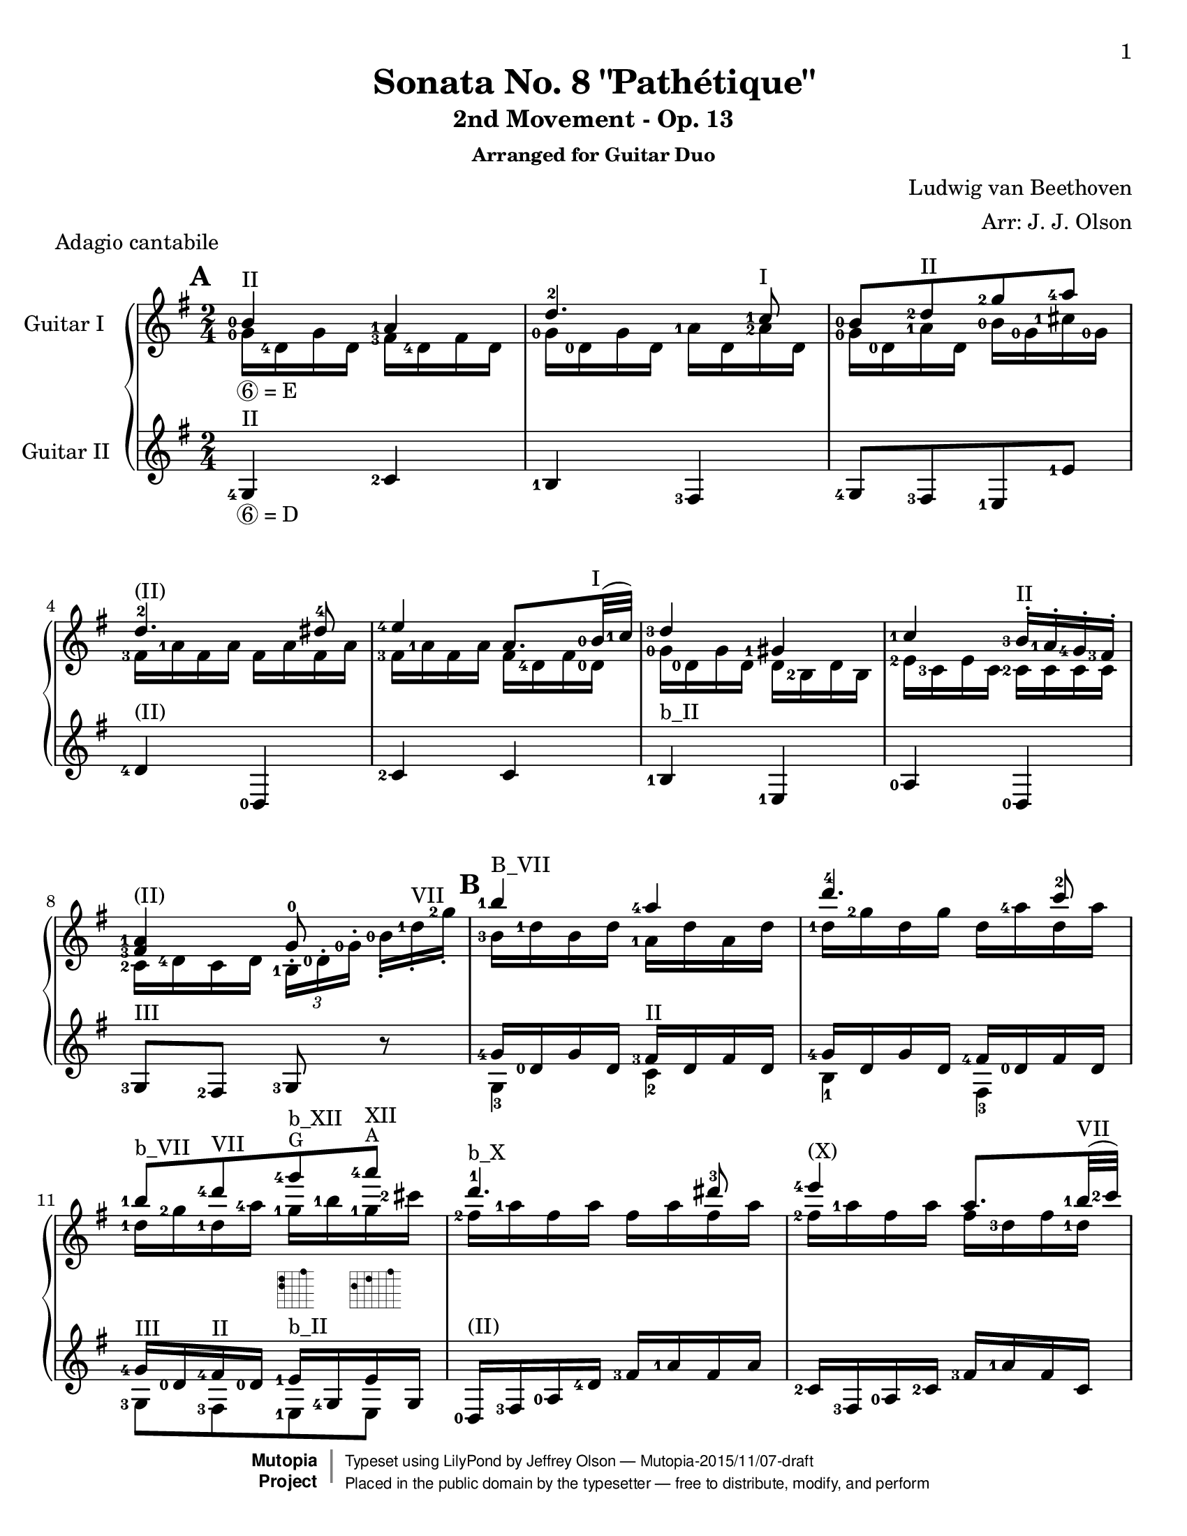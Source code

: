 \version "2.18.2"

% Acknowledgments:
% This arrangement for guitar duo has been adapted from the piano edition that
% was typeset by Chris Sawer and Javier Ruiz-Alma (Mutopia-2011/10/25-295).
% Thanks also to guitarist Dennis Burns for his fingering ideas and review.

\header {
 title = "Sonata No. 8 \"Pathétique\""
 subtitle = "2nd Movement - Op. 13"
 subsubtitle = "Arranged for Guitar Duo"
 piece = "Adagio cantabile"
 composer = "Ludwig van Beethoven"
 arranger = "Arr: J. J. Olson"
 style = "Classical"
 date = "1798"
 source = "Berners, 1908 (edited by A. Winterberger); Peters, 1910"

 %            o_
 %       (\___\/_____/)
 %  ~ ~ ~ ~ ~ / ~ ~ ~ ~ ~ ~ ~ 
 maintainer = "Jeffrey Olson"
 maintainerEmail = "gmail's jjocanoe"
 license = "Public Domain"

 mutopiacomposer = "BeethovenLv"
 mutopiaopus = "Op. 13"
 mutopiatitle = "Sonata No. 8 “Pathétique” (2nd Movement: Adagio cantabile)"
 mutopiainstrument = "2 Guitars"

 footer = "Mutopia-2015/11/07-draft"
 copyright =  \markup { \override #'(baseline-skip . 0 ) \right-column { \sans \bold \with-url #"http://www.MutopiaProject.org" { \abs-fontsize #9  "Mutopia " \concat { \abs-fontsize #12 \with-color #white \char ##x01C0 \abs-fontsize #9 "Project " } } } \override #'(baseline-skip . 0 ) \center-column { \abs-fontsize #11.9 \with-color #grey \bold { \char ##x01C0 \char ##x01C0 } } \override #'(baseline-skip . 0 ) \column { \abs-fontsize #8 \sans \concat { " Typeset using " \with-url #"http://www.lilypond.org" "LilyPond" " by " \maintainer " " \char ##x2014 " " \footer } \concat { \concat { \abs-fontsize #8 \sans{ " Placed in the " \with-url #"http://creativecommons.org/licenses/publicdomain" "public domain" " by the typesetter " \char ##x2014 " free to distribute, modify, and perform" } } \abs-fontsize #13 \with-color #white \char ##x01C0 } } }
 tagline = ##f
}

\paper{
  page-count = #6
  %#(set-paper-size "a4")      %uncomment to test specific paper size
  #(set-paper-size "letter")  %uncomment to test specific paper size
  top-margin = 8\mm
  bottom-margin = 8\mm
  ragged-last-bottom = ##t
  print-first-page-number = ##t
  evenHeaderMarkup = \oddHeaderMarkup %force pages to have same header (i.e. page number to right)
}

% guitar neck position indicators
pI    = ^\markup { "I" }
pII   = ^\markup { "II" }
pIII  = ^\markup { "III" }
pIV   = ^\markup { "IV" }
pV    = ^\markup { "V" }
pVI   = ^\markup { "VI" }
pVII  = ^\markup { "VII" }
pVIII = ^\markup { "VIII" }
pIX   = ^\markup { "IX" }
pX    = ^\markup { "X" }
pXI   = ^\markup { "XI" }
pXII  = ^\markup { "XII" }
pXIII = ^\markup { "XIII" }

% parenthetic position reminders
ppI    = ^\markup { "(I)" }
ppII   = ^\markup { "(II)" }
ppIII  = ^\markup { "(III)" }
ppIV   = ^\markup { "(IV)" }
ppV    = ^\markup { "(V)" }
ppVI   = ^\markup { "(VI)" }
ppVII  = ^\markup { "(VII)" }
ppVIII = ^\markup { "(VIII)" }
ppIX   = ^\markup { "(IX)" }
ppX    = ^\markup { "(X)" }
ppXI   = ^\markup { "(XI)" }
ppXII  = ^\markup { "(XII)" }
ppXIII = ^\markup { "(XIII)" }

% large barre
BpI    = ^\markup { "B_I" }
BpII   = ^\markup { "B_II" }
BpIII  = ^\markup { "B_III" }
BpIV   = ^\markup { "B_IV" }
BpV    = ^\markup { "B_V" }
BpVI   = ^\markup { "B_VI" }
BpVII  = ^\markup { "B_VII" }
BpVIII = ^\markup { "B_VIII" }
BpIX   = ^\markup { "B_IX" }
BpX    = ^\markup { "B_X" }
BpXI   = ^\markup { "B_XI" }
BpXII  = ^\markup { "B_XII" }

% small barre
bpI    = ^\markup { "b_I" }
bpII   = ^\markup { "b_II" }
bpIII  = ^\markup { "b_III" }
bpIV   = ^\markup { "b_IV" }
bpV    = ^\markup { "b_V" }
bpVI   = ^\markup { "b_VI" }
bpVII  = ^\markup { "b_VII" }
bpVIII = ^\markup { "b_VIII" }
bpIX   = ^\markup { "b_IX" }
bpX    = ^\markup { "b_X" }
bpXI   = ^\markup { "b_XI" }
bpXII  = ^\markup { "b_XII" }

% left hand fingering locations
fingerLeft   = \set fingeringOrientations = #'(left)
fingerRight  = \set fingeringOrientations = #'(left) % intentional
fingerUp     = \set fingeringOrientations = #'(up)
fingerDown   = \set fingeringOrientations = #'(down)
fingerUpDown = \set fingeringOrientations = #'(up down)

% right hand fingers
P = \rightHandFinger #1
I = \rightHandFinger #2
M = \rightHandFinger #3
A = \rightHandFinger #4

% right hand fingering locations
rhUp    = \set strokeFingerOrientations = #'(up)
rhDown  = \set strokeFingerOrientations = #'(down)
rhLeft  = \set strokeFingerOrientations = #'(left)
rhRight = \set strokeFingerOrientations = #'(right)

% harmonics
headHarmonic = \override Staff.NoteHead.style = #'harmonic
headRevert = \revert Staff.NoteHead.style

% high notes
hiE   = ^\markup{ \smaller E}
hiF   = ^\markup{ \smaller F}
hiFis = ^\markup{ \smaller \concat{ F \super \sharp }}
hiG   = ^\markup{ \smaller G}
hiGis = ^\markup{ \smaller \concat{ G \super \sharp }}
hiAes = ^\markup{ \smaller \concat{ A \super \flat }}
hiA   = ^\markup{ \smaller A}
hiBes = ^\markup{ \smaller \concat{ B \super \flat }}
hiB   = ^\markup{ \smaller B}

% tuplets
hideTupletNumber = \override TupletNumber.stencil = ##f
unhideTupletNumber = \revert TupletNumber.stencil 
hideTupletBracket = \override TupletBracket.bracket-visibility = ##f

% fret-diagram-interface values used in multiple voices (define here once).
% these values produce a small horizontal dot diagram without labels.
my-finger-code = #'none % dots instead of finger numbers
my-font-mag = #'0.01 % tiny to suppress position label
my-orientation = #'landscape
my-mute-string = #'"" % suppress unused string labels
my-dot-radius = #'0.4
my-xo-mag = #'0.7
my-diag-size = #'0.75
my-diag-thickness = #'0.5

% function to set fret-diagram properties from variables named above
setFretDiagramProperties = #(define-music-function (parser location) () #{
 \override Voice.TextScript.fret-diagram-details.finger-code = \my-finger-code
 \override Voice.TextScript.fret-diagram-details.fret-label-font-mag = \my-font-mag
 \override Voice.TextScript.fret-diagram-details.orientation = \my-orientation
 \override Voice.TextScript.fret-diagram-details.mute-string = \my-mute-string
 \override Voice.TextScript.fret-diagram-details.dot-radius = \my-dot-radius
 \override Voice.TextScript.fret-diagram-details.xo-font-magnification = \my-xo-mag
 \override Voice.TextScript.size = \my-diag-size
 \override Voice.TextScript.thickness = \my-diag-thickness
#} )

% other shortcuts
hideTempo = \set Score.tempoHideNote = ##t
lengthenStems = \override Stem.details.beamed-lengths = #'(5)
revertStemLengths = \revert Stem.details.beamed-lengths
tinyTurn = ^\markup{ \halign #-1 \tiny \musicglyph #"scripts.turn" }

% guitar is written an octave higher than it sounds (transpose c c').
% this arrangement is also lowered half step to fit guitar (transpose c' b).
% so net guitar transposition is "transpose c b" from original piano score

topmain = \transpose c b { \relative c' {

 \key as \major % (becomes key g \major after transpose)
 \time 2/4
 \tempo 4=30 \hideTempo
 \fingerRight
 \clef treble
 \stemUp

 % define fret diagram same way for this voice
 \setFretDiagramProperties
 
\set Score.markFormatter = #format-mark-box-alphabet
\mark \default
 <c-0>4\pII <bes-1> | %1a
 es4.-2 <des-1>8 | %2a
 <c-0>[ <es-2>\pII <as-2>  <bes-4>] | %3a
 es,4.-2\ppII e8-4 | %4a
 <f-4>4 <bes,>8. \lengthenStems <c-0>32(\pI  <des-1>) \revertStemLengths | %5a
 <es-3>4 <a,-1> | %6a
 <des-1> <c-3>16^.\pII <bes-1>^. <as-4>^.  <g-3>^. | %7a
 \break
 <bes-1 g-3>4\ppII  as8-0 \clef treble s | %8a

\mark \default
 <c'-1>4\BpVII <bes-4> | %9a
 <es^4>4. <des^2>8 | %10a
 <c-1>\bpVII[ <es-4>\pVII <as-4>\hiG\bpXII
    _\markup { \fret-diagram-terse #"x;x;x;12;12;15;" }
    <bes-4>\hiA\pXII] 
    _\markup { \fret-diagram-terse #"x;x;x;12;14;17;" } | %11a
 <es,^1>4.\bpX  <e^3>8 | %12a
 <f-4>4\ppX \lengthenStems <bes,>8. <c-1>32(\pVII  <des-2>) \revertStemLengths | %13a

\pageBreak

 <es-4>4\ppVII <a,-3> | %14a
 <des-4 bes,,-0>\bpV <c-3>16^. <bes-1>^. <as-4>^.  <g-3>^. | %15a
 <bes-4>4\pIII  <as^1>8 b16.\rest <c,^0>32 | %16a
 \stemNeutral

\mark \default
 <c'-1>4~\pXII c16 <as'-3>\hiG <g-2>\hiFis  <f-1>\hiE | %17a
 <c'-4>4\hiB ~ c16 <as-4>\hiG <g-3>\hiFis  <f-1>\hiE | %18a
 <c-2>4 ~ c16 <as'-4>\hiG <g-3>\hiFis  <f-1>\hiE | %19a
 <es-2>8\pIX  <d-1>~  d8[\tinyTurn <f^4>16.\hiE  <es-2>32] | %20a
 <es-2>4 \fingerUp <f,_\3-4>8.\tinyTurn\pVI  <as-3>32  <c-2>] | %21a
 \grace {\stemUp \scaleDurations #' (1 . 6) {b16[_(^1 c^2 d_)^4] } \stemNeutral}
    <c-2>32 <bes!_\2-1>^" "^" "^" "^" "\pX <g'_\1-4>16~\hiFis g <f-4>32\hiE\pIX
    <es-2> <d!-1>[ <c_\2-4> <bes-2> <a-1> <c-4> <bes-2> <as_\3-4>  <f-1>] | %22a
 <es-1>8\pVII b'16\rest \fingerRight \stemUp <bes,-1>\pII <g-3> <bes-1> <g-3> <es-4> | %23a

\mark \default
 \fingerDown
 <es-4>16(_\markup{\vspace #.5 \italic "cresc."}  <d-3>) <d-4>\pI(  <c-2>)
    <c-2>(  <b-1>)_\markup{\italic "(m.s.)"} <b-1>(  <bes-0>) | %24a
 \fingerRight
 <bes-0 es-0>8 aes'\rest aes\rest <bes-1>16.\pII  <es-2>32 | %25a

\pageBreak

 \fingerDown
 <es-2>16\ppII(  <d-1>) <d-1>(  <c-0>) <c-3>(  <b-2>) <b-2>(  <bes-1>)| %26a
 \fingerLeft
 <bes-1 g-3 es-4>2~ | %27a
 <bes g es> | %28a
 \fingerRight

\mark \default
 <c-0>4\ppII <bes-1> | %29a
 <es-2>4.  <des-1>8 | %30a
 <c-0>[ <es-2>\pII <as-2>  <bes-4>] | %31a
 \fingerUp <es,-2>4.\ppII <e-4>8 | %32a
 \fingerRight
 <f-4>4 bes,8. <c-0>32(\pI  <des-1>) | %33a
 <es-3>4 <a,-1> | %34a
 <des-1>\ppI <c-3>16^.\pII <bes-1>^. <as-4>^.  <g-3>^. | %35a
 <bes-1 g-3>4  <as^0>8\noBeam \clef treble <es'^2> | %36a

\mark \default
 \key as \minor
 <as-1>\bpIII[ <ces-4> <bes-3> <as-1>] | %37a

\pageBreak

 <g-1>\bpVII  <des'-2> r4\pIII | %38a
 <as-1>8\bpIII[ <ces-4> <bes-3> <as-1>] | %39a
 <as-3>\bpII  <g-1> s4 | %40a
 <as-1>8\bpIII[ <ces-4> <bes-3> <as-1>] | %41a
  
 <ges-1>\BpVI~\sf \tuplet 3/2 {  ges16 [ <ees-2>-. <ces-3>-.] }
    <ces'-1>8~\sf \tuplet 3/2 {  ces16[ <aes-4>-. <fes-3>-.] } | %42a
 \hideTupletNumber \hideTupletBracket
 <fes'-4>8\BpVIII~\sf \tuplet 3/2 {  fes16[ <des-1>-. <bes-3>-.] }
    <ces-4>8\ppVIII-.\noBeam <ees,-1 ces-3 ges-2>\pVII-.
    _\markup { \fret-diagram-terse #"x;8;8;7;x;x;" } | %43a
 \tuplet 3/2 { <fes-2  ces-1 aes-3>16\pIII[\fp <ces aes>
    _\markup { \fret-diagram-terse #"x;x;5;3;4;x;" }
    <ces aes>] <ces aes>[ <ces aes> <ces aes>]
    <ces aes>[_\markup{\vspace #.5 \italic "decresc."} <ces aes>
    <ces aes>] <ces aes>[ <ces aes> <ces aes>] } | %44a

\mark \default
 <fes-2>8[ <aes-1> <ges-4>  <fes-2>] | %45a
 <ees-1>\bpIII  <beses'-2> r4 | %46a
 <fes-2>8\bpIII[ <aes-1> <fes-2>  <ees-1>] | %47a
 <d^1>4.\pXI d8 | %48a
 d4. d8 | %49a

\pageBreak

 <des!^1>4.\pX <des^1>8 | %50a

\mark \default
 \key as \major
 <c-0>4\pII <bes-1> | %51a
 <es^2>4.  <des^1>8\pI | %52a
 <c-0>\ppI[ <es-2>\pII <as-2>  <bes-4>] | %53a
 <es,^2>4. <e-4>8 | %54a
 <f-4>4 bes,8. <c-0>32\pI  <des-1> | %55a
 <es-3>4\ppI <a,-1> | %56a
 <des-1> \tuplet 3/2 {  <des-4>16\pIII[  <c-4>\pII <bes-1>-.]  <bes-1>[  <as-4> <g-3>-.] } | %57a
 <bes-1 g-3>4  <as^0>8 \clef treble s | %58a

\mark \default
 <c'-1>4\BpVII <bes-4> | %59a
 <es^4>4.\pVII  <des^2>8 | %60a
 <c-1>\bpVII[ <es-4>\pVII <as-4>\hiG\bpXII
    _\markup { \fret-diagram-terse #"x;x;x;12;12;15;" }
    <bes-4>\hiA\pXII] 
    _\markup { \fret-diagram-terse #"x;x;x;12;14;17;" } | %61a

\pageBreak

 <es,^1>4.\bpX <e^3>8 | %62a
 <f-4>4 <bes,-3>8.\pVII <c-1>32  <des-2> | %63a
 <es-4>4 <a,-3> | %64a
 <des-4>\bpV \tuplet 3/2 {<des-4>16[ <c-3> <bes-1>-.]  bes[  <as-4> <g-3>-.] } | %65a
 \stemNeutral
 \slurNeutral
 \tieNeutral
 <as-1  c,-2>8\pIII b\rest b\rest <es,^1>16.  <e^2>32 | %66a

\mark \default
 <f-4>8\pII~_\< \tuplet 3/2 {  f16[  <es-2> <des-4>-.]  <c-3>[-._\!
    <bes-1>-._\>  <as-4>-.] }  <g-3>32[ <des'-4> <bes-1>  <g-3>]_\! | %67a
 <as-4>16.[\tinyTurn\ppII <c-3>32^]  <es,-4>8 r <es''-4 es,_\3-1>16.\pVII <e e,>32^"..." | %68a
 <f f,>8~ \tuplet 3/2 { <f f,>16[ <es! es,!> <des des,>-.]
    <c c,>\pIV[-. <bes bes,_\4>-.\pVII <as as,>-.] <g g,>\pIV[ <des' des,_\3>\pV <g, g,_\4>\pIV] } | %69a
 <as-4 as,-1>8\pV b\rest \grace{ \fingerLeft \override Flag.stroke-style = #"grace"
    {\stemUp <es-4>8\pVII_(_\markup{\dynamic rf} \stemNeutral} \revert Flag.stroke-style }
    \fingerUp
    \tuplet 3/2 {<des-2>16)[ <c-1>  <des-2>]} \tuplet 3/2{ <f-4>\pVIII[  <es-2> <des-1>-.] } | %70a
 \fingerRight
 <c-1>8\pVII b\rest \stemUp \grace { \override Flag.stroke-style = #"grace" c8^4\pV( \revert Flag.stroke-style }
    \fingerRight
    \tuplet 3/2 { <bes-1>16)[_\markup{ \dynamic rf} <a-1>  <bes-1>]  <des-4>[  <c-3> <bes-1>_.] } | %71a
 s4 \grace { \override Flag.stroke-style = #"grace" c,8^4\pII( \revert Flag.stroke-style }
    \fingerRight
    \tuplet 3/2 { <bes-1>16)[_\markup{\dynamic rf} <a-1>  <bes-1>]  <des-4>[  <c-3> <bes-1>_.] } | %72a
 <as!-4>16 \pp d,\rest \fingerLeft <as'-1 es-1 c-3>\pV d,\rest <as'-0 c,-1 as-2>4^\markup{" "}^\fermata\pII \bar "|."  %73a
 }
}

topsecondary =  \transpose c b { \relative c' {
 \stemDown
 \fingerRight

 % define fret diagram same way for this voice
 \setFretDiagramProperties

 <as-0>16_\markup{\circle 6 "= E"} <es-4> as es <g-3> <es-4> g es | %1b
 <as-0> <es-0> as es <bes'-1> <es,> <bes'-2>\pI es, | %2b
 <as-0> <es-0> <bes'-1> es, <c'-0> <as-0> <d-1> <as-0> | %3b
 <g-3> <bes-1> g bes g bes g bes | %4b
 <g-3> <bes-1> g bes g <es-4> g <es-0> | %5b
 <as-0> <es-0> as es es <c-2> es c | %6b
 <f-2> <des-3> f des <des-2> des des des | %7b
 <des-2> <es-4> des  es

 \hideTupletBracket
 \unhideTupletNumber
 \tuplet 3/2 { <c-1>[^. <es-0>^. <as-0>^.] }
    \tuplet 3/2 { \hideTupletNumber
    <c-0>[-. <es-1>-.\pVII <as-2>-.] } | %8b
 <c,-3>16 <es-1> c es <bes-1> es bes es | %9b
 <es-1> <as-2> es as es <bes'-4> es, bes' | %10b
 <es,-1> <as-2> <es-1> <bes'-4> <as-1> <c-1> <as-1> <d-2> | %11b
 <g,-2> <bes-1> g bes g bes g bes | %12b
 <g-2> <bes-1> g bes g <es-3> g <es-1> | %13b
 <as-2> <es-1> as es es <c-2> es c | %14b
 <f-1> <des-1> f des des des des des | %15b
 <des-3> <es-1> des es <c-2>8 s | %16b
 s2*9     %17b - 25b

 s4_\markup{\vspace #.5 \italic "cresc."} s | %26b
 s2 | %27b
 s2 | %28b
 <as-0>16 \p <es-4> as es <g-3> <es-4> g  es | %29b
 <as-0> <es-0> as es <bes'-1> <es,> <bes'-2>\pI es, | %30b
 <as-0> <es-0> <bes'-1> es, <c'-0> <as-0> <d-1> <as-0> | %31b
 <g-3> <bes-1> g bes g bes g bes | %32b
 <g-3> <bes-1> g bes g <es-4> g <es-0> | %33b
 <as-0> <es-0> as es es <c-2> es c | %34b
 <f-2> <des-3> f des <des-2> des des des | %35b
 <des-2> <es-4> des es <c-1>8 r | %36b
 \unhideTupletNumber
 \tuplet 3/2 { <es'-1  ces-1>16[\pp <es ces> <es ces>]} 
    \tuplet 3/2 {<es ces>[ <es ces> <es ces>]}
    \tuplet 3/2 {<es ces>[ <es ces> <es ces>]}
    \tuplet 3/2 { <es ces>[ <es ces> <es ces>]} | %37b
 \hideTupletNumber
 \tuplet 3/2 {
 <es-1>[ <es> <es>] <es>[ <es> <es>]
    <es-1 des-3>[ <es des> <es des>] <es des>[ <es des> <es des>] | %38b
 <es-1 ces-1>[ <es ces> <es ces>] <es ces>[ <es ces> <es ces>]
    <es ces>[ <es ces> <es ces>] <es ces>[ <es ces> <es ces>] | %39b
 <es-2 bes-1>[ <es bes> <es bes>] <es bes>[ <es bes> <es bes>]
    <es bes g-3>[ <es bes g> <es bes g>] <es bes g>[ <es bes g> <es bes g>] | %40b
 <es-1 ces-1>[ <es ces> <es ces>] <es ces>[_\markup{\vspace #.5 \italic "cresc."} <es ces> <es ces>]
    <es ces>[ <es ces> <es ces>] <es ces>[ <es ces> <es ces>] | %41b
 }
 \hideTupletNumber
 \tuplet 3/2 {
    <ces,-1>[ <ces>
    _\markup { \fret-diagram-terse #"6;x;8;7;6;x;" }
    <ces>] <ces>[ <ces> <ces>] <ces>[ <ces>
    _\markup { \fret-diagram-terse #"6;x;x;8;8;6;" }
    <ces>] <ces>[ <ces> <ces>] | %42b
 <ges'-1>[ <ges>
    _\markup { \fret-diagram #"5-8;2-10;1-8;1-11;" }
    <ges>] <ges>[ <ges> <ges>] <ces-1>[ <ces> <ces>] } s8 | %43b
 s2 | %44b
 \tuplet 3/2 {
  <ces-1  aes-3>16[\pp <ces aes>
     _\markup { \fret-diagram-terse #"x;x;5;3;4;x;" }
     <ces aes>] <ces aes>[ <ces aes> <ces aes>]
     <ces aes>[ <ces aes> <ces aes>] <ces aes>[ <ces aes> <ces aes>] | %45b
  <ces-1 beses-4>[
     _\markup { \fret-diagram-terse #"x;x;6;3;3;x;" } 
     <ces beses> <ces beses>] <ces beses>[ <ces beses> <ces beses>]
     <ces beses>[ <ces beses> <ces beses>] <ces beses>[ <ces beses> <ces beses>] | %46b
  <ces-1 aes-3>[
     _\markup { \fret-diagram-terse #"x;x;5;3;4;x;" } 
     <ces aes> <ces aes>] <ces aes>[ <ces aes> <ces aes>]
     <ces aes>[ <ces aes> <ces aes>] <ces aes>[ <ces aes> <ces aes>] | %47b
  \fingerLeft
  <ces-3 as-0>[
     _\markup { \fret-diagram-terse #"x;13;11;o;x;x;" } 
  \fingerRight
     <ces as> <ces as>] <ces as>[ <ces as> <ces as>]
     <ces as>[ <ces as> <ces as>] <ces as>[ <ces as> <ces as>] | %48b
  <ces as>[
     _\markup { \fret-diagram-terse #"x;13;11;o;x;x;" } 
     <ces as> <ces as>] <ces as>[ <ces as> <ces as>]
     <ces as>[ <ces as> <ces as>] <ces as>[ <ces as> <ces as>] | %49b
  
  <bes-3 as-0>[
    _\markup { \fret-diagram-terse #"x;12;10;o;x;x;" } 
    _\markup{\vspace #.8 \italic "cresc."} <bes as> <bes as>]
    <bes as>[ <bes as> <bes as>] <bes-2 g-4>\pI[
    _\markup { \fret-diagram-terse #"x;x;4;2;1;x;" } 
    <bes g> <bes g>] <bes g>[ <bes g> <bes g>] | %50b
  <c,-1>[\p  <es-4>_. es_.]  <as-0>[  es_. es_.]  <g-3>[  es_. es_.]  g[  es_. es_.] | %51b
  <as-0>[  <es-0>_. es_.]  as[  es_. es_.]  <bes'-1>[  <es,>_. es_.] 
     \once \override Fingering.staff-padding = #'() <bes'-2>[  <es,>_. es_.] | %52b
  <as-0>[  <es-0>_. es_.]  <bes'-1>[  es,_. es_.]  <c'-0>[  as_. as_.]  <d-1>[  as_. as_.] | %53b
  <g-3>[  <bes-1>_. bes_.]  g[  bes_. bes_.]  g[  bes_. bes_.]  <g-3>[  bes_. bes_.] | %54b
  <g-3>[  <bes-1> bes]  g[  bes bes]  g[  <es-4> es]  g[  <es-0> <es>] | %55b
  <as-0>[  <es-0> es]  as[  es es]  es[  <c-2> c]  es[  c c] | %56b
  <f-2>[  <des-3> des]  f[  des des]  <g-2>[  <des-2> des]  des[  des des] | %57b
  <des-2>[  <es-4> es]  des[  es es]  <c-1>[^. <es-0>^. <as-0>^.] <c-0>[-. <es_\3-1>-.\pVII <as_\2-2>-.] | %58b
  <c,-3>[  <es-1> es]  c[  es es]  <bes-1>[  <es-1> es]  bes[  es es] | %59b
  <es-1>[  <as-2> as]  es[  as as]  es[  <bes'-4> bes]  <es,-1>[  <bes'-4> bes] | %60b
  <es,-1>[  <as-2> as]  <es-1>[  <bes'-4> bes]  <as-1>[  <c-1> c]  <as-1>[  <d-2> d] | %61b
  <g,-2>[  <bes-1> bes]  g[  bes bes]  g[  bes bes]  g[  bes bes] | %62b
  <g-2>[  <bes-1> bes]  g[  bes bes]  <g-4>[  <es-3> es]  g[  es <es-1>] | %63b
  <as-2>[  <es-1> es]  as[  es es]  es[  <c-2> c]  es[  c c] | %64b
  <f-1>[  <des-1> des]  f[  des des]  <g-3>[  des des]  des[ des des] | %65b
 }
 s2*5         %66b - %70b
 s4 <g-3>4 | %71b
 <as!-4>8 b\rest <g,-3>4 | %72b
 }
}


bottom = \transpose c b { \relative c {
 \hideTupletNumber
 \hideTupletBracket
 \key as \major
 \time 2/4
 \clef treble
 \fingerRight

 % define fret diagram same way for this voice
 \setFretDiagramProperties

 <as-4>4\pII_\markup{\circle 6 "= D"} <des-2> | %1c
 <c-1>  <g-3> | %2c
 <as-4>8[ <g-3> <f-1>  <f'-1>] | %3c
 <es-4>4\ppII <es,-0> | %4c
 <des'-2> <des> | %5c
 <c-1>\bpII <f,-1> | %6c
 <bes-0>  <es,-0> | %7c
 <as-3>8\pIII <g-2> <as-3> r | %8c
 << {
  \fingerRight
  <as'-4>16 <es-0> as es <g-3>\pII es g es | %9cx
  <as-4> es as es <g-4> <es-0> g es | %10cx
  <as-4>\pIII <es-0> <g-4>\pII <es-0> <f-1>\bpII <as,-4> f' as, | %11cx
 } \\ {
  \fingerDown 
  <as-3>4 <des-2> | %9cy
  <c-1>  <g-3> | %10cy
  \fingerRight
  <as-3>8[ <g-3> <f-1> f] | %11cy
 } >>
 <es-0>16\ppII <g-3> <bes-0> <es-4> <g-3> <bes-1> g  bes | %12c
 <des,-2> <g,-3> <bes-0> <des-2> <g-3> <bes-1> g  des | %13c
 << {
  \fingerRight
  <c-1>16\ppII <es-0> c es <c-1>\bpII <f-1> c f | %14cx
  <des-2>\ppII <f-1> des f <bes,-0> <es-0> bes es | %15cx
  r\pIV <es-3> <g-1> es <as-4>8 r | %16cx
 } \\ {
 \fingerRight
  c,4 <f,-1> | %14cy
  s  <es-0> | %15cy
  <as-2>4. r8 | %16cy
 } >>
 \fingerLeft
 r16 c'\ppIV c c c c c c | %17c
 <c-1 g-1 e-3>\bpIV
    _\markup { \fret-diagram-terse #"x;6;4;4;x;x;" }
    <c g e> <c g e> <c g e> <c-1 as-2 f-4>
    _\markup { \fret-diagram-terse #"x;7;5;4;x;x;" }
    <c as f> <c as f> <c as f> | %18c
 <e-3 bes-1 g-2>\pII
    _\markup { \fret-diagram-terse #"x;x;4;2;4;x;" }
    <e bes g> <e bes g> <e bes g> <f-3 c-1 as-2>\pIV
    _\markup { \fret-diagram-terse #"x;x;5;4;5;x;" }
    <f c as> <f c as> <f c as> \clef treble | %19c
 <as-3 f-4 bes,-1>\pVII
    _\markup { \fret-diagram-terse #"x;x;7;9;8;x;" }
    <as f bes,> <as f bes,> <as f bes,> <as f b,-2>
    _\markup { \fret-diagram-terse #"x;x;8;9;8;x;" }
    <as f b,> <as d,-1 b>\ppVI
    _\markup { \fret-diagram-terse #"x;x;8;6;8;x;" }
    <as d, b> | %20c
 <g-1 es-1 c-3>\bpVII
    _\markup { \fret-diagram-terse #"x;x;9;7;7;x;" }
    <g es c> <g es c> <g es c> <es-1 as,-4>
    _\markup { \fret-diagram-terse #"x;10;x;7;x;x;" }
    <es as,> <es as,> <es as,> | %21c
 r <g-1 es-1 bes-1>\pVII
    _\markup { \fret-diagram-terse #"x;x;7;7;7;x;" }
    <g es bes> <g es bes> r <as,-2 d,-1 bes-4>\pIV
    _\markup { \fret-diagram-terse #"7;4;5;x;x;x;" }
    <as d, bes> <as d, bes> | %22c
 <g-1 es-2>8\ppIV
    _\markup { \fret-diagram-terse #"x;5;4;x;x;x;" }
    r r4 | %23c

 << {
  \fingerLeft
  <as-0 f-1>8[ <as f> <as f> <as f d-3>] | %24cx
 } \\ {
  \fingerLeft
  <bes,-0>2\pII | %24cy
 } >>
 <es,-0 g'-1>8\pIV r16 <bes'-4> <g-1> bes g  <es-0> | %25c
 <bes'-0 as'-0 f-2>4\pI <d-4 as'-0 f-2> | %26c
 \stemUp
 \fingerDown
 <f-2>16(_\p  <fes-1>)^\< <fes-1>(  <es-0>) <es-3>\pIII(  <d-2>) <d-2>(  <es-3>)^\! | %27c
 <es-3>(  <fes-4>)^\> <fes-4>(  <es-3>) <es-4>(_\markup{\dynamic "pp"}\pII  <d-3>) <d-3>(  <des-2>)^\! | %28c
 \stemNeutral
 \fingerRight
 <c-1>4\ppII <des-2> | %29c
 <c-1>  <g-3> | %30c
 <as-4>8[ <g-3> <f-1>  <f'-1>] | %31c
 <es-4>4\ppII <es,-0> | %32c
 <des'-2>  <des> | %33c
 <c-1>\bpII <f,-1> | %34c
 <bes-0>\ppII  <es,-0> | %35c
 <as-4>8 <g-3> <as-4> r | %36c
 \key as \minor
 <as'-0 as,-4>4 r | %37c
 << {
  \fingerRight
  \hideTupletNumber
  \tuplet 3/2 {<des-1>16\bpI[ des des]} \tuplet 3/2 {des16[ des <des-1>]}
  s4
 } \\ {
  \fingerRight
  <bes-2>8~  \hideTupletNumber
  \tuplet 3/2 {bes16[ bes <a-1>]} \fingerRight \tuplet 3/2 {<bes-2 des>[-. <bes-2>-.  <as-0>-.]}
  \tuplet 3/2 {<g-4>[-. <f-2>-. <es-0>-.]} | %38c
 } >>
 \fingerRight <as-4>8\pII r r4 | %39c
 \fingerDown
 <es-4>8~ \tuplet 3/2 {  <es>16[ <es-0>\pI <d-4>]   <es>[-. <fes-1>-.  es-.]  <des-3>[-. <ces-1>-.  <bes-0>-.] } | %40c
 \fingerRight
 <as-3>8\pIII r r4 | %41c
 \tuplet 3/2 {
  <ges'-1 es-3 beses-4>16\ppIII
     _\markup { \fret-diagram-terse #"6;5;3;x;x;x;" }
     [ <ges es beses> <ges es beses>] <ges es beses>[ <ges es beses> <ges es beses>]
     <aes-2 fes-3 aes,-1>\pV
     _\markup { \fret-diagram-terse #"5;6;5;x;x;x;" }
     [ <aes fes aes,> <aes fes aes,>] <aes fes aes,>[ <aes fes aes,> <aes fes aes,>] | %42c
  <bes-2 fes-1 des-3>\pI
     _\markup { \fret-diagram-terse #"x;3;1;2;x;x;" }
     [ <bes fes des> <bes fes des>] <bes fes des>[ <bes fes des> <bes fes des>]
     <aes-0 fes-2 ces-1>
     _\markup { \fret-diagram-terse #"x;1;1;o;x;x;" }
     [ <aes fes ces> <aes fes ces>] 
 }
 << { 
  <beses-1>8\bpI
 } \\ {
  % define fret diagram same way for this voice
  \setFretDiagramProperties
  \fingerRight
  \hideTupletNumber
  \tuplet 3/2 { <ces,-1 ges-3>16
   _\markup { \fret-diagram-terse #"3;1;x;1;x;x;" }
   [ <ces ges> <ces ges>] }
 } >> | %43c
 
 <fes-2 fes,-1>8\pI r r4 | %44c
 <fes-2 fes,-1> r | %45c
 \fingerDown
 <ges-3>8~ \tuplet 3/2 {  ges16[ ges^3 <f-2>]   ges[-. ges-2-.  <fes-1>-.]  <ees-0>[-. <des-3>-.  <ces-1>-.\bpI] } | %46c
 <fes-1>8\ppI r r4 | %47c
 \tuplet 3/2 { r16 <f,-1>\pII[-. <as-4>-.]  <ces-1>\pI[-. <d-4>-. <f-1>-.\pII] } <as-4>8 r | %48c
 \tuplet 3/2 { r16  <f,-1>\pII[-. <as-4>-.]  <ces-1>\pI[-. <d-4>-. <f-1>-.\pII] } <as-4>8 r | %49c

 \fingerDown
 \hideTupletNumber
 \hideTupletBracket
 \tuplet 3/2 { r16  <fes,-1>\pI[ <as-4>\pII] } <bes-0>8
 \tuplet 3/2 { r16  <es,-0>[ <g-3>] }
 << {
  \fingerLeft
  \hideTupletNumber
  \hideTupletBracket
  \tuplet 3/2 { <es'-0>16 es es }
 } \\ {
  <bes>8
 } >> | %50c

 \key as \major
 \fingerRight
 <as-4>4\ppII <des-2> | %51c
 <c-1>  <g-3> | %52c
 <as-4>8\ppII[ <g-3> <f-1>  <f'-1>] | %53c
 <es-4>4 <es,-0> | %54c
 <des'-2>  <des> | %55c
 <c-1>\bpII <f,-1> | %56c
 <bes-0>  <es,-0> | %57 c
 <as-3>8\pIII <g-2> <as-3> r | %58c
 << {
  \fingerRight
  \tuplet 3/2 {
    \hideTupletBracket
    \hideTupletNumber
    <as'-4>16\ppIII[(  <es-0>) es]  as[(  es) es]  <g-3>\pII[(  <es-0>) es]  g[(  es) es] | %59cx
    <as-4>[(  <es-0>) es]  as[(  es) es]  <g-4>[(  es) es]  g[(  es) es] | %60cx
    <as-4>\pIII[(  <es-0>) es]  <g-4>\pII[(  <es-0>) es]  <f-1>[(  <as,-4>) as]  f'[(  as,) as] | %61cx
  }
 } \\ {
  \fingerRight
  <as-3>4 <des-2> | %59cy
  <c-1> <g-3> | %60cy
  <as-3>8[ <g-3>  <f-1> f] | % 61cy
 } >>
 \fingerDown
 \tuplet 3/2 {  <es'-0>16\ppII[-. <g,-3>-. <bes-0>-.]  <es-4>[-. <g-3>-. <bes-1>-.] } <es-2>4 | %62c
 \tuplet 3/2 {  <des,-2>16[-. <g,-3>-. <bes-0>-.]  <des-2>[-. <g-3>-. <bes-1>-.] } <des-4>4 | %63c
 \fingerRight
 <c-3> <f,-1> | %64c
 <bes,-0>\ppII  { \tuplet 3/2 { 
 \hideTupletBracket
 \hideTupletNumber
 <bes-0 es,-0>16[  <es-4> <es-4>]  <es,-0>[  <es'-0> <es-0>] } } | %65c
 \hideTupletNumber
 \tuplet 3/2 {
  <as,-4>16[ <es'-0>-.^\markup{\vspace #-.3 \halign #0.7 \dynamic "pp"}  es-.]
     es[-. es-.  es-.]  es[ es es]  es[ es es] | %66c
  \fingerLeft
  <es-0 des-2>
     _\markup { \fret-diagram-terse #"x;3;o;x;x;x;" }
     [ <es des> <es des>] <es des>[ <es des> <es des>]
     <es des>[ <es des> <es des>] <es des>[ <es des> <es des>] | %67c
  <es-0 c-1 as-4>\ppII
     _\markup { \fret-diagram-terse #"5;2;o;x;x;x;" }
     [ es-.  es-.] \stemNeutral es[-. es-.  es-.]  es[ es es]  es[ es es] | %68c
  <es-0 des-2 es,-0>
     _\markup { \fret-diagram-terse #"o;3;o;x;x;x;" }
     [^\< <es des es,> <es des es,>] <es des es,>[ <es des es,> <es des es,>]_\!
     <es des es,>
     [^\> <es des es,> <es des es,>] <es des es,>[ <es des es,> <es des es,>]\! | %69c
 }
 <es-0 c-1 as-4>8 r \clef treble <g'-1 es-2>4 \hideTupletNumber| %70c
 \fingerLeft
 <as-1 as,-3>8\pIII r <des,-4 es,-3>4 | %71c
 <c-2 as-3>8 r <des,-2 es,-0>4\pII | %72c
 <c-1 as-4>16 r <es-0 as,-4> r \fingerLeft <c-1 as-4>4_\markup{" "}_\fermata \bar "|." %73
 }
}

\score {
    \context PianoStaff <<
        \context Staff = "up" \with { instrumentName = #"Guitar I   " } <<
            \set Staff.midiInstrument = #"acoustic grand"
            \context Voice = VA { \voiceOne \topmain }
            \context Voice = VB { \voiceTwo \topsecondary }
        >>
    \context Staff = "down" \with { instrumentName = #"Guitar II  " } <<
            \set Staff.midiInstrument = #"acoustic grand"
            \bottom
        >>
    >>
    \layout{}
    \midi {  
        \transposition c % guitar plays octave lower than written
        \context{
            \Voice
            \remove "Dynamic_performer"
        }
    }
}
